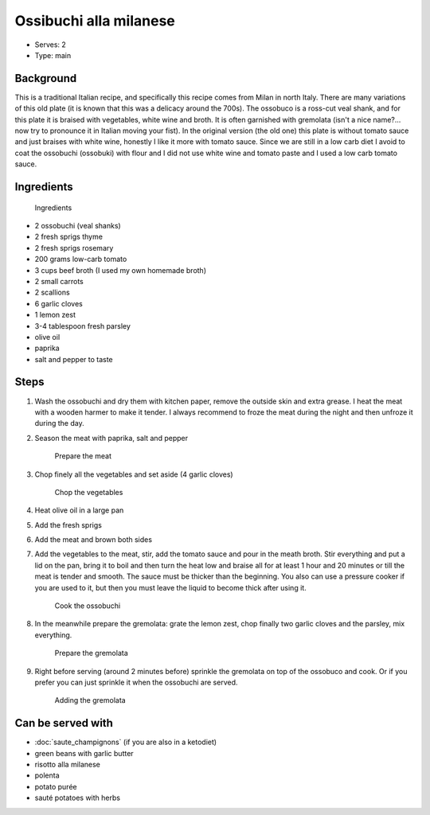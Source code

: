 Ossibuchi alla milanese
=======================
	.. figure:: _static/ossobuco_7.jpg

- Serves: 2

- Type: main


Background
----------
This is a traditional Italian recipe, and specifically this recipe comes from Milan in north Italy.
There are many variations of this old plate (it is known that this was a delicacy around the 700s). The ossobuco is a ross-cut veal shank, and for this plate it is braised with vegetables, white wine and broth. It is often garnished with gremolata (isn't a nice name?... now try to pronounce it in Italian moving your fist). In the original version (the old one) this plate is without tomato sauce and just braises with white wine, honestly I like it more with tomato sauce. 
Since we are still in a low carb diet I avoid to coat the ossobuchi (ossobuki) with flour and I did not use white wine and tomato paste and I used a low carb tomato sauce. 
 

Ingredients
-----------

	.. figure:: _static/ossobuco_1.jpg

	Ingredients

- 2 ossobuchi (veal shanks)
- 2 fresh sprigs thyme
- 2 fresh sprigs rosemary
- 200 grams low-carb tomato
- 3 cups beef broth (I used my own homemade broth)
- 2 small carrots
- 2 scallions
- 6 garlic cloves
- 1 lemon zest
- 3-4 tablespoon fresh parsley
- olive oil
- paprika
- salt and pepper to taste

Steps
-----

#. Wash the ossobuchi and dry them with kitchen paper, remove the outside skin and extra grease. I heat the meat with a wooden harmer to make it tender. I always recommend to froze the meat during the night and then unfroze it during the day. 
#. Season the meat with paprika, salt and pepper

 	.. figure:: _static/ossobuco_2.jpg

	Prepare the meat

#. Chop finely all the vegetables and set aside (4 garlic cloves)

 	.. figure:: _static/ossobuco_3.jpg

	Chop the vegetables

#. Heat olive oil in a large pan
#. Add the fresh sprigs
#. Add the meat and brown both sides
#. Add the vegetables to the meat, stir, add the tomato sauce and pour in the meath broth. Stir everything and put a lid on the pan, bring it to boil and then turn the heat low and braise all for at least 1 hour and 20 minutes or till the meat is tender and smooth. The sauce must be thicker than the beginning.  You also can use a pressure cooker if you are used to it,  but then you must leave the liquid to become thick after using it.

 	.. figure:: _static/ossobuco_4.jpg

	Cook the ossobuchi

#. In the meanwhile prepare the gremolata: grate the lemon zest, chop finally two garlic cloves and the parsley, mix everything.

 	.. figure:: _static/ossobuco_5.jpg

	Prepare the gremolata

#. Right before serving (around 2 minutes before) sprinkle the gremolata on top of the ossobuco and cook. Or if you prefer you can just sprinkle it when the ossobuchi are served.

 	.. figure:: _static/ossobuco_6.jpg

	Adding the gremolata

Can be served with
------------------

- :doc:`saute_champignons` (if you are also in a ketodiet)
- green beans with garlic butter
- risotto alla milanese 
- polenta
- potato purée
- sauté potatoes with herbs 
